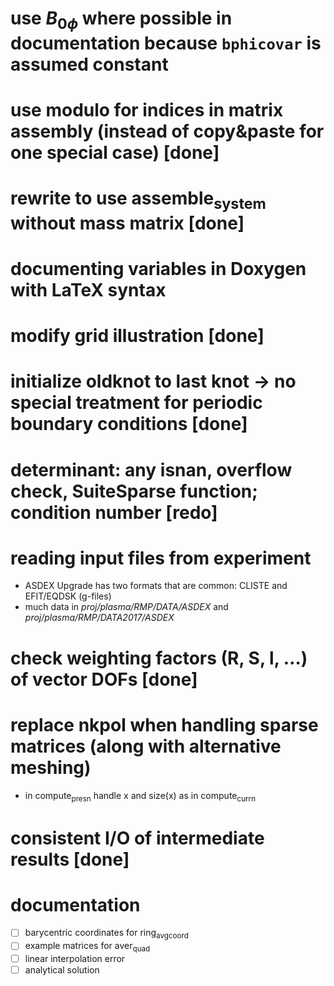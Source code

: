 * use $B_{0 \phi}$ where possible in documentation because \texttt{bphicovar} is assumed constant
* use modulo for indices in matrix assembly (instead of copy&paste for one special case) [done]
* rewrite to use assemble_system without mass matrix [done]
* documenting variables in Doxygen with LaTeX syntax
* modify grid illustration [done]
* initialize oldknot to last knot → no special treatment for periodic boundary conditions [done]
* determinant: any isnan, overflow check, SuiteSparse function; condition number [redo]
* reading input files from experiment
- ASDEX Upgrade has two formats that are common: CLISTE and EFIT/EQDSK (g-files)
- much data in /proj/plasma/RMP/DATA/ASDEX/ and /proj/plasma/RMP/DATA2017/ASDEX/
* check weighting factors (R, S, l, ...) of vector DOFs [done]
* replace nkpol when handling sparse matrices (along with alternative meshing)
- in compute_presn handle x and size(x) as in compute_currn
* consistent I/O of intermediate results [done]
* documentation
- [ ] barycentric coordinates for ring_avg_coord
- [ ] example matrices for aver_quad
- [ ] linear interpolation error
- [ ] analytical solution
